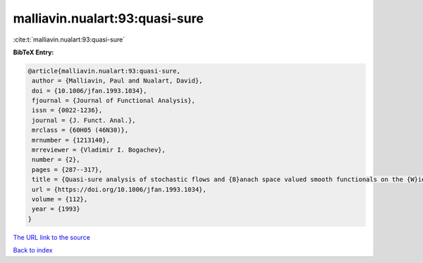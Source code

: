 malliavin.nualart:93:quasi-sure
===============================

:cite:t:`malliavin.nualart:93:quasi-sure`

**BibTeX Entry:**

.. code-block:: bibtex

   @article{malliavin.nualart:93:quasi-sure,
    author = {Malliavin, Paul and Nualart, David},
    doi = {10.1006/jfan.1993.1034},
    fjournal = {Journal of Functional Analysis},
    issn = {0022-1236},
    journal = {J. Funct. Anal.},
    mrclass = {60H05 (46N30)},
    mrnumber = {1213140},
    mrreviewer = {Vladimir I. Bogachev},
    number = {2},
    pages = {287--317},
    title = {Quasi-sure analysis of stochastic flows and {B}anach space valued smooth functionals on the {W}iener space},
    url = {https://doi.org/10.1006/jfan.1993.1034},
    volume = {112},
    year = {1993}
   }
`The URL link to the source <ttps://doi.org/10.1006/jfan.1993.1034}>`_


`Back to index <../By-Cite-Keys.html>`_
